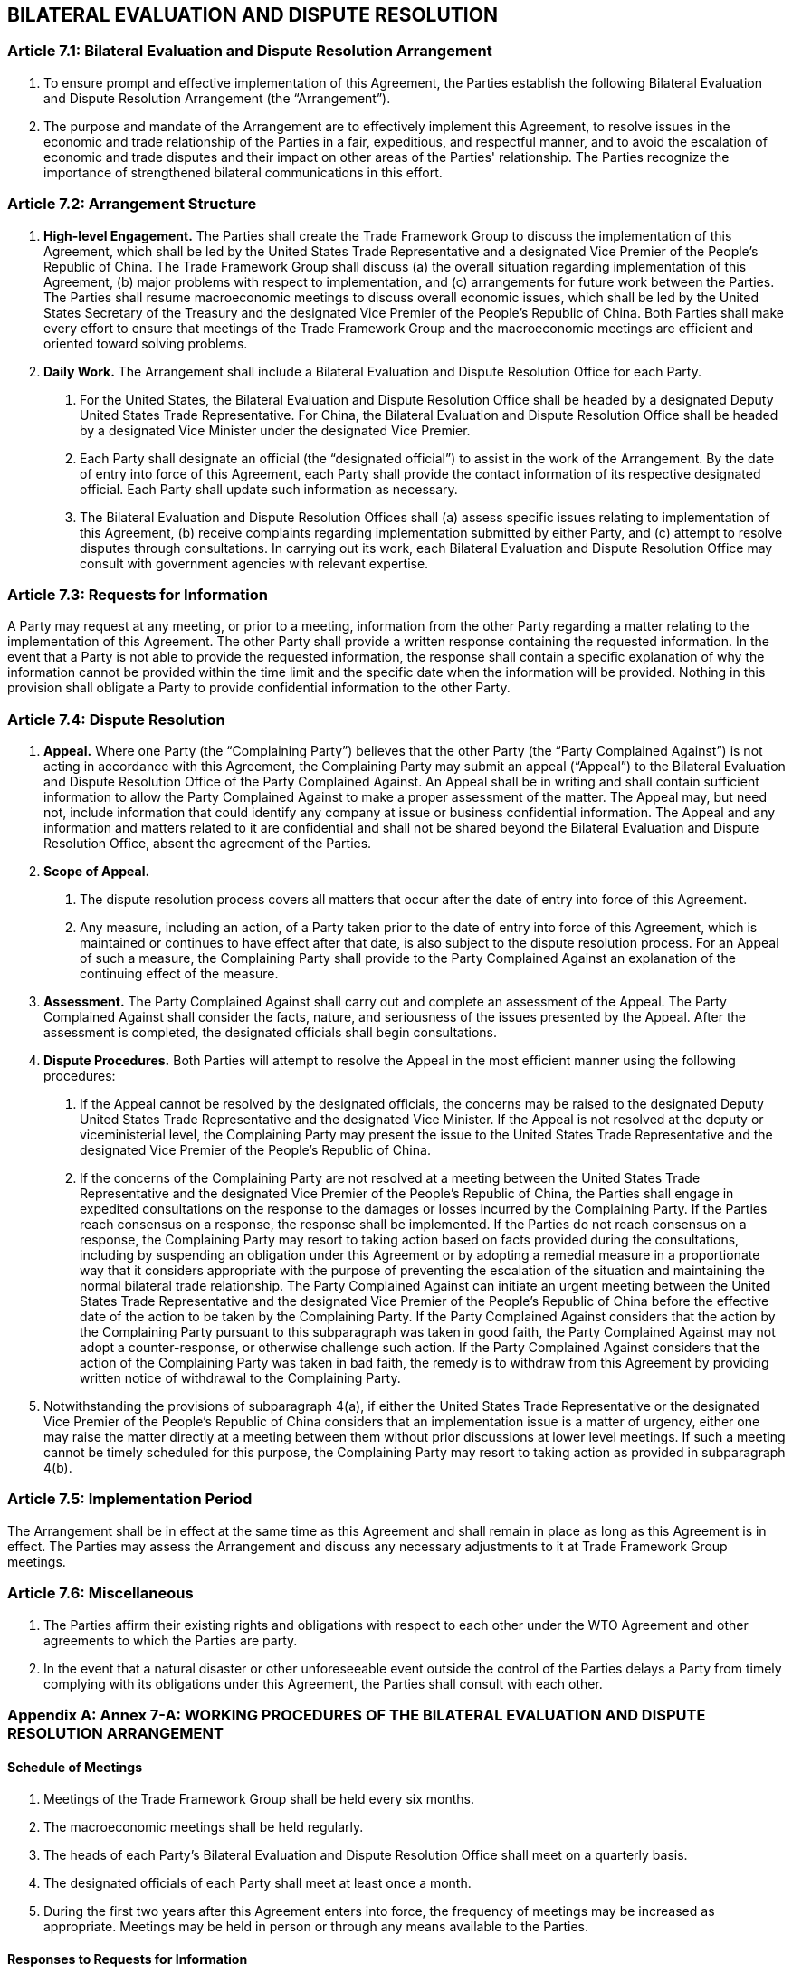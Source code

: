 
== BILATERAL EVALUATION AND DISPUTE RESOLUTION

=== Article 7.1: Bilateral Evaluation and Dispute Resolution Arrangement
1. To ensure prompt and effective implementation of this Agreement, the Parties establish the following Bilateral Evaluation and Dispute Resolution Arrangement (the "`Arrangement`").

2. The purpose and mandate of the Arrangement are to effectively implement this Agreement, to resolve issues in the economic and trade relationship of the Parties in a fair, expeditious, and respectful manner, and to avoid the escalation of economic and trade disputes and their impact on other areas of the Parties' relationship. The Parties recognize the importance of strengthened bilateral communications in this effort.

=== Article 7.2: Arrangement Structure
1. *High-level Engagement.* The Parties shall create the Trade Framework Group to discuss the implementation of this Agreement, which shall be led by the United States Trade Representative and a designated Vice Premier of the People's Republic of China. The Trade Framework Group shall discuss (a) the overall situation regarding implementation of this Agreement, (b) major problems with respect to implementation, and (c) arrangements for future work between the Parties. The Parties shall resume macroeconomic meetings to discuss overall economic issues, which shall be led by the United States Secretary of the Treasury and the designated Vice Premier of the People's Republic of China. Both Parties shall make every effort to ensure that meetings of the Trade Framework Group and the macroeconomic meetings are efficient and oriented toward solving problems.

2. *Daily Work.* The Arrangement shall include a Bilateral Evaluation and Dispute Resolution Office for each Party.

. For the United States, the Bilateral Evaluation and Dispute Resolution Office shall be headed by a designated Deputy United States Trade Representative. For China, the Bilateral Evaluation and Dispute Resolution Office shall be headed by a designated Vice Minister under the designated Vice Premier.
. Each Party shall designate an official (the "`designated official`") to assist in the work of the Arrangement. By the date of entry into force of this Agreement, each Party shall provide the contact information of its respective designated official. Each Party shall update such information as necessary.
. The Bilateral Evaluation and Dispute Resolution Offices shall (a) assess specific issues relating to implementation of this Agreement, (b) receive complaints regarding implementation submitted by either Party, and (c) attempt to resolve disputes through consultations. In carrying out its work, each Bilateral Evaluation and Dispute Resolution Office may consult with government agencies with relevant expertise.

=== Article 7.3: Requests for Information
A Party may request at any meeting, or prior to a meeting, information from the other Party regarding a matter relating to the implementation of this Agreement. The other Party shall provide a written response containing the requested information. In the event that a Party is not able to provide the requested information, the response shall contain a specific explanation of why the information cannot be provided within the time limit and the specific date when the information will be provided. Nothing in this provision shall obligate a Party to provide confidential information to the other Party.

=== Article 7.4: Dispute Resolution
1. *Appeal.* Where one Party (the "`Complaining Party`") believes that the other Party (the "`Party Complained Against`") is not acting in accordance with this Agreement, the Complaining Party may submit an appeal ("`Appeal`") to the Bilateral Evaluation and Dispute Resolution Office of the Party Complained Against. An Appeal shall be in writing and shall contain sufficient information to allow the Party Complained Against to make a proper assessment of the matter. The Appeal may, but need not, include information that could identify any company at issue or business confidential information. The Appeal and any information and matters related to it are confidential and shall not be shared beyond the Bilateral Evaluation and Dispute Resolution Office, absent the agreement of the Parties.

2. *Scope of Appeal.*
. The dispute resolution process covers all matters that occur after the date of entry into force of this Agreement.
. Any measure, including an action, of a Party taken prior to the date of entry into force of this Agreement, which is maintained or continues to have effect after that date, is also subject to the dispute resolution process. For an Appeal of such a measure, the Complaining Party shall provide to the Party Complained Against an explanation of the continuing effect of the measure.

3. *Assessment.* The Party Complained Against shall carry out and complete an assessment of the Appeal. The Party Complained Against shall consider the facts, nature, and seriousness of
the issues presented by the Appeal. After the assessment is completed, the designated officials shall begin consultations.

4. *Dispute Procedures.* Both Parties will attempt to resolve the Appeal in the most efficient manner using the following procedures:
. If the Appeal cannot be resolved by the designated officials, the concerns may be raised to the designated Deputy United States Trade Representative and the designated Vice Minister. If the Appeal is not resolved at the deputy or viceministerial
level, the Complaining Party may present the issue to the United States Trade Representative and the designated Vice Premier of the People's Republic of China.
. If the concerns of the Complaining Party are not resolved at a meeting between the United States Trade Representative and the designated Vice Premier of the People's Republic of China, the Parties shall engage in expedited consultations on the response to the damages or losses incurred by the Complaining Party. If the Parties reach consensus on a response, the response shall be implemented. If the Parties do not reach consensus on a response, the Complaining Party may resort to taking action based on facts provided during the consultations, including by suspending an obligation under this Agreement or by adopting a remedial measure in a proportionate way that it considers appropriate with the purpose of preventing the escalation of the situation and maintaining the normal bilateral trade relationship. The Party Complained Against can initiate an urgent meeting between the United States Trade Representative and the designated Vice Premier of the People's Republic of China before the effective date of the action to be taken by the Complaining Party. If the Party Complained Against considers that the action by the Complaining Party pursuant to this subparagraph was taken in good faith, the Party Complained Against may not adopt a counter-response, or otherwise challenge such action. If the Party Complained Against considers that the action of the Complaining Party was taken in bad faith, the remedy is to withdraw from this Agreement by providing written notice of withdrawal to the Complaining Party.

5. Notwithstanding the provisions of subparagraph 4(a), if either the United States Trade Representative or the designated Vice Premier of the People's Republic of China considers that an implementation issue is a matter of urgency, either one may raise the matter directly at a meeting between them without prior discussions at lower level meetings. If such a meeting cannot be timely scheduled for this purpose, the Complaining Party may resort to taking action as provided in subparagraph 4(b).

=== Article 7.5: Implementation Period
The Arrangement shall be in effect at the same time as this Agreement and shall remain in place as long as this Agreement is in effect. The Parties may assess the Arrangement and discuss any necessary adjustments to it at Trade Framework Group meetings.

=== Article 7.6: Miscellaneous
1. The Parties affirm their existing rights and obligations with respect to each other under the WTO Agreement and other agreements to which the Parties are party.

2. In the event that a natural disaster or other unforeseeable event outside the control of the Parties delays a Party from timely complying with its obligations under this Agreement, the
Parties shall consult with each other.


[appendix]
=== Annex 7-A: WORKING PROCEDURES OF THE BILATERAL EVALUATION AND DISPUTE RESOLUTION ARRANGEMENT

==== Schedule of Meetings
1. Meetings of the Trade Framework Group shall be held every six months.

2. The macroeconomic meetings shall be held regularly.

3. The heads of each Party's Bilateral Evaluation and Dispute Resolution Office shall meet on a quarterly basis.

4. The designated officials of each Party shall meet at least once a month.

5. During the first two years after this Agreement enters into force, the frequency of meetings may be increased as appropriate. Meetings may be held in person or through any means available to the Parties.


==== Responses to Requests for Information
Pursuant to Article 7.3, a Party shall respond within 15 working days to any requests for information from the other Party.


==== Dispute Resolution Timeline
1. Pursuant to Article 7.4.3, the Party Complained Against shall have 10 working days from
the date of the receipt of the Appeal to carry out and complete an assessment of the Appeal.

2. Pursuant to Article 7.4.4(a):

. The designated officials shall have 21 calendar days from the date of the receipt of the Appeal to reach a resolution.

. If the Appeal is not resolved by the designated officials, the designated Deputy United States Trade Representative and the designated Vice Minister shall have 45 calendar days from the date of the receipt of the Appeal to reach a resolution.

. If the Appeal is not resolved at the deputy or vice-ministerial level and the Complaining Party presents the issue to the United States Trade Representative and the designated Vice Premier of the People's Republic of China, these officials
shall hold a meeting within 30 calendar days from the date the Complaining Party requests such a meeting.

3. Pursuant to Article 7.4.5, if either the United States Trade Representative or the designated Vice Premier of the People's Republic of China requests to meet on a matter of
urgency, a meeting shall be scheduled within 30 calendar days from the date of receipt of that request.

4. The Parties may agree, in writing, to extend the time periods set forth in this Annex.

5. The calculation of working days in this Annex is based on the official calendar of the government of the Party Complained Against.